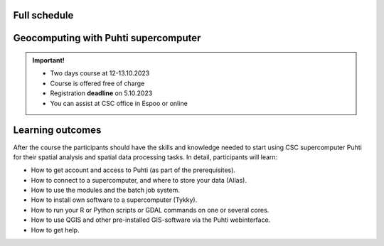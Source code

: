 Full schedule
===============

.. raw:: html 

    <div>

        <p>The course runs for 10 weeks with a following structure:</p>
        
        <style>
            table, th, td {
                border: 1px solid black;
                border-collapse: collapse;}
        </style>


        <table style="width:100%">
            <tr>
            <th>Timeline</th>
            <th>Details</th>
            </tr>
            <tr>
            <td><b>Kick-off event</b></td>
            <td>
                <ul>

                <li>25.-26.9.2023 at Aalto University, Espoo</li>

                <li>Introduction to the challenge theme, meeting with stakeholders, forming teams</li>

                <li>A half-a day public seminar will be held on Sep 25th with all the collaborators and researchers and Geoportti RI and LIH experts</li>

                <li>Workshop with the researchers and Geoportti RI mentors (UTU, Aalto, FGI, SCS, SYKE, EUF) will be held on both days</li>

                <li><a href="kick_off.html"><b>Find Kick-off meeting programme here!</b></a></li>

                </ul>
            </td>
            </tr>

            <tr>
            <td><b>Week 1</b></td>
            <td>
                <ul>

                <li>Getting to know the societal context of the challenge, core data and tech options, Sustainable Development Goals relevance and linkages, etc</li>

                <li>Communicating with teams</li>

                </ul>
            </td>
            </tr>

            <tr>
            <td><b>Week 2</b></td>
            <td>
                <ul>

                <li>Challenge specification phase</li>

                <li>Analyzing the broad challenge, learning insights, getting familiar with data and tools, etc</li>

                <li>Specification of the team's problem/sub-challenge</li>

                <li>Gathering resources, specifying stakeholders</li>

                <li>At the end of this phase the teams have planned what they will be doing for the rest of the course and can proceed in their project</li>
                </ul>
            </td>
            </tr>

            <tr>
            <td><b>Week 3-5</b></td>
            <td>
                <ul>

                <li><a href="schedule.html#geocomputing-with-puhti-supercomputer"><b>12.-13.10 Puhti supercomputer course in Espoo and online</b></a></li>

                <li>Prototyping and rapid ideation of solutions</li>

                <li>Testing data and tools</li>

                <li>Validating ideas with stakeholders</li>

                <li>At the end of this phase the teams know how they will solve the problem, will be able to present their approach to other students on the course and external stakeholders, and can start to develop the complete solution</li>
                </ul>
            </td>
            </tr>

            <tr>
            <td><b>Mid-term Seminar</b></td>
            <td>
                <ul>

                <li>01.11.2023 at the University of Turku</li>

                <li>Each group presents their own project and prototyping/ideas</li>

                <li>Full day seminar and feedback session with key mentors present</li>

                <li>Discussions of the groups' work and a chance to see others group's work</li>

                <li>Here each group needs to be far enough in their work that they can give a presentation on how they will solve the problem</li>
                </ul>
            </td>
            </tr>

            <tr>
            <td><b>Weeks 6-9</b></td>
            <td>
                <ul>

                <li>Team working to make a solution prototype</li>

                <li>Mentoring sessions</li>

                </ul>
            </td>
            </tr>

            <tr>
            <td><b>Weeks 10</b></td>
            <td>
                <ul>

                <li>Finalization of group's work</li>

                </ul>
            </td>
            </tr>

            <tr>
            <td><b>Final Seminar</b></td>
            <td>
                <ul>

                <li>01.12.2023 at Aalto University in Espoo</li>

                <li>Each group will present their solution to the rest of the course, stakeholders, and general audience</li>

                <li>Any data, software demos etc. created will also be publicly distributed (unless otherwise agreed by the group, the stakeholders and the course staff)</li>

                <li>Follow-up plans will also be presented, in order for the work to continued among interested parties</li>

                </ul>
            </td>
            </tr>
            
        </table>

    </div>


.. raw:: html 

    <div>
        <hr>
    </div>

Geocomputing with Puhti supercomputer
========================================

.. raw:: html 

    <div>

        <p>
        In this course we will learn the basics of Geocomputing on a supercomputer through a combination of lectures 
        and hands-on activities. The main focus of the course is the <a href="https://docs.csc.fi/computing/systems-puhti/">Puhti supercomputer</a>,
        and all the exercises are hands-on. The CSC services discussed in this course are <a href="https://research.csc.fi/free-of-charge-use-cases">Free-of-charge for academic research, education, and training purposes</a> 
        for Finnish higher education Institutions and state research institutes (subsidized by the Ministry of Education and Culture, Finland).

        Most of the course content also applies to <a href="https://www.lumi-supercomputer.eu/">LUMI supercomputer</a>, which is available for academi users 
        and <a href="https://csc.fi/solutions-for-business">private business</a>. 

        This course is dedicated to academic researchers planning to use <b>Puhti supercomputer</b> and for data analysts 
        from private companies planning to use <b>LUMI supercomputer</b>. Take a look and undertands more about <a href="https://research.csc.fi/geocomputing">CSC geocomputing</a>.

        </p>
    </div>



.. admonition:: Important!

    - Two days course at 12-13.10.2023
    - Course is offered free of charge
    - Registration **deadline** on 5.10.2023
    - You can assist at CSC office in Espoo or online
    

    .. button-link:: https://ssl.eventilla.com/attend/R186Z?t%5Bpdn2y%5D 
                :color: primary
                :shadow:
                :align: center

                👉 Registration

..   https://ssl.eventilla.com/geocomputing_2023

Learning outcomes
===================
After the course the participants should have the skills and knowledge needed to start using CSC supercomputer Puhti 
for their spatial analysis and spatial data processing tasks.
In detail, participants will learn:

- How to get account and access to Puhti (as part of the prerequisites).
- How to connect to a supercomputer, and where to store your data (Allas).
- How to use the modules and the batch job system.
- How to install own software to a supercomputer (Tykky).
- How to run your R or Python scripts or GDAL commands on one or several cores.
- How to use QGIS and other pre-installed GIS-software via the Puhti webinterface.
- How to get help.


